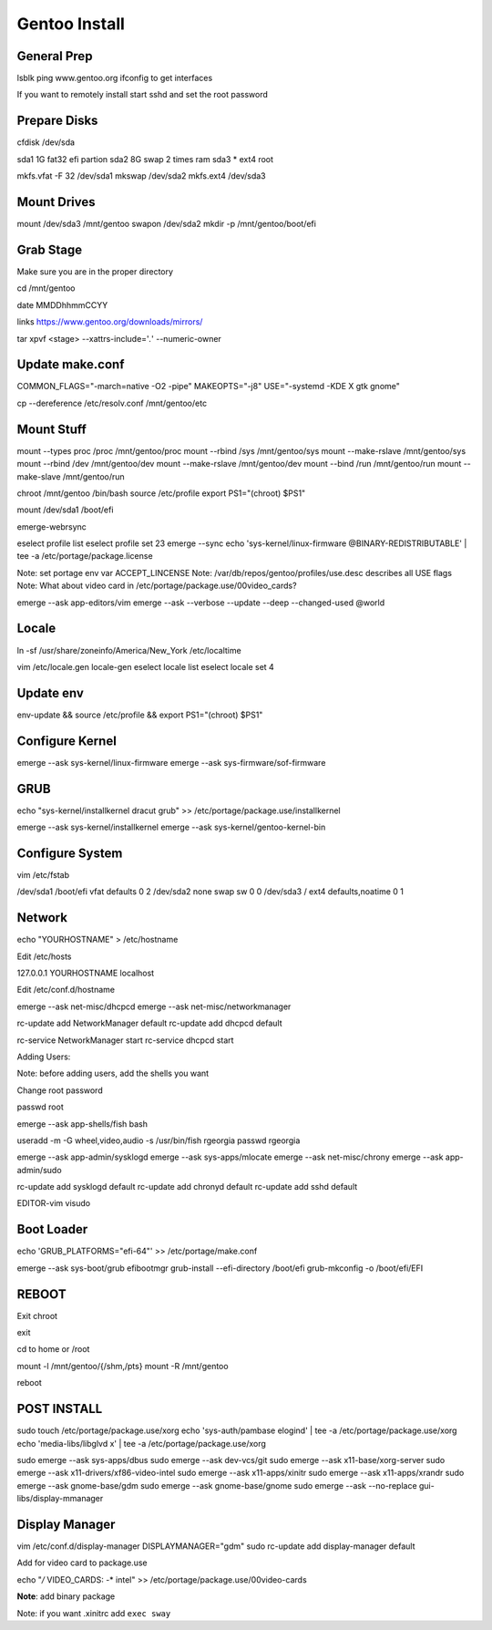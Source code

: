 Gentoo Install
==============

General Prep
------------

lsblk
ping www.gentoo.org
ifconfig to get interfaces

If you want to remotely install start sshd and set the root password

Prepare Disks
-------------

cfdisk /dev/sda

sda1    1G  fat32   efi partion
sda2    8G  swap    2 times ram
sda3    *   ext4    root

mkfs.vfat -F 32 /dev/sda1
mkswap          /dev/sda2
mkfs.ext4       /dev/sda3

Mount Drives
-------------

mount /dev/sda3 /mnt/gentoo
swapon /dev/sda2
mkdir -p /mnt/gentoo/boot/efi

Grab Stage
----------

Make sure you are in the proper directory

cd /mnt/gentoo

date MMDDhhmmCCYY

links https://www.gentoo.org/downloads/mirrors/

tar xpvf <stage> --xattrs-include='*.*' --numeric-owner

Update make.conf
----------------
COMMON_FLAGS="-march=native -O2 -pipe"
MAKEOPTS="-j8"
USE="-systemd -KDE X gtk gnome"

cp --dereference /etc/resolv.conf /mnt/gentoo/etc

Mount Stuff
-----------

mount --types proc  /proc   /mnt/gentoo/proc
mount --rbind       /sys    /mnt/gentoo/sys
mount --make-rslave         /mnt/gentoo/sys
mount --rbind       /dev    /mnt/gentoo/dev
mount --make-rslave         /mnt/gentoo/dev
mount --bind        /run    /mnt/gentoo/run
mount --make-slave          /mnt/gentoo/run

chroot /mnt/gentoo /bin/bash
source /etc/profile
export PS1="(chroot) $PS1"

mount /dev/sda1 /boot/efi

emerge-webrsync

eselect profile list
eselect profile set 23
emerge --sync
echo 'sys-kernel/linux-firmware @BINARY-REDISTRIBUTABLE' | tee -a /etc/portage/package.license

Note: set portage env var ACCEPT_LINCENSE
Note: /var/db/repos/gentoo/profiles/use.desc describes all USE flags
Note: What about video card in /etc/portage/package.use/00video_cards?

emerge --ask app-editors/vim
emerge --ask --verbose --update --deep --changed-used @world

Locale
------

ln -sf /usr/share/zoneinfo/America/New_York /etc/localtime

vim /etc/locale.gen
locale-gen
eselect locale list
eselect locale set 4

Update env
----------
env-update && source /etc/profile && export PS1="(chroot) $PS1"

Configure Kernel
----------------

emerge --ask sys-kernel/linux-firmware
emerge --ask sys-firmware/sof-firmware

GRUB
----

echo "sys-kernel/installkernel dracut grub" >> /etc/portage/package.use/installkernel

emerge --ask sys-kernel/installkernel
emerge --ask sys-kernel/gentoo-kernel-bin

Configure System
----------------

vim /etc/fstab

/dev/sda1   /boot/efi   vfat    defaults            0 2
/dev/sda2   none        swap    sw                  0 0
/dev/sda3   /           ext4    defaults,noatime    0 1



Network
-------

echo "YOURHOSTNAME" > /etc/hostname

Edit /etc/hosts

127.0.0.1   YOURHOSTNAME localhost

Edit /etc/conf.d/hostname

emerge --ask net-misc/dhcpcd
emerge --ask net-misc/networkmanager

rc-update add NetworkManager default
rc-update add dhcpcd default

rc-service NetworkManager start
rc-service dhcpcd start

Adding Users:

Note: before adding users, add the shells you want

Change root password

passwd root

emerge --ask app-shells/fish bash

useradd -m -G wheel,video,audio -s /usr/bin/fish rgeorgia
passwd rgeorgia

emerge --ask app-admin/sysklogd
emerge --ask sys-apps/mlocate
emerge --ask net-misc/chrony
emerge --ask app-admin/sudo

rc-update add sysklogd default
rc-update add chronyd default
rc-update add sshd default

EDITOR-vim visudo

Boot Loader
-----------

echo 'GRUB_PLATFORMS="efi-64"' >> /etc/portage/make.conf

emerge --ask sys-boot/grub efibootmgr
grub-install --efi-directory /boot/efi
grub-mkconfig -o /boot/efi/EFI

REBOOT
------

Exit chroot

exit

cd to home or /root

mount -l /mnt/gentoo/{/shm,/pts}
mount -R /mnt/gentoo

reboot

POST INSTALL
------------

sudo touch /etc/portage/package.use/xorg
echo 'sys-auth/pambase elogind' | tee -a /etc/portage/package.use/xorg
echo 'media-libs/libglvd x' | tee -a /etc/portage/package.use/xorg

sudo emerge --ask sys-apps/dbus
sudo emerge --ask dev-vcs/git
sudo emerge --ask x11-base/xorg-server
sudo emerge --ask x11-drivers/xf86-video-intel
sudo emerge --ask x11-apps/xinitr
sudo emerge --ask x11-apps/xrandr
sudo emerge --ask gnome-base/gdm
sudo emerge --ask gnome-base/gnome
sudo emerge --ask --no-replace gui-libs/display-mmanager

Display Manager
---------------

vim /etc/conf.d/display-manager
DISPLAYMANAGER="gdm"
sudo rc-update add display-manager default

Add for video card to package.use

echo "*/* VIDEO_CARDS: -* intel" >> /etc/portage/package.use/00video-cards

**Note**: add binary package

Note: if you want .xinitrc add ``exec sway``



